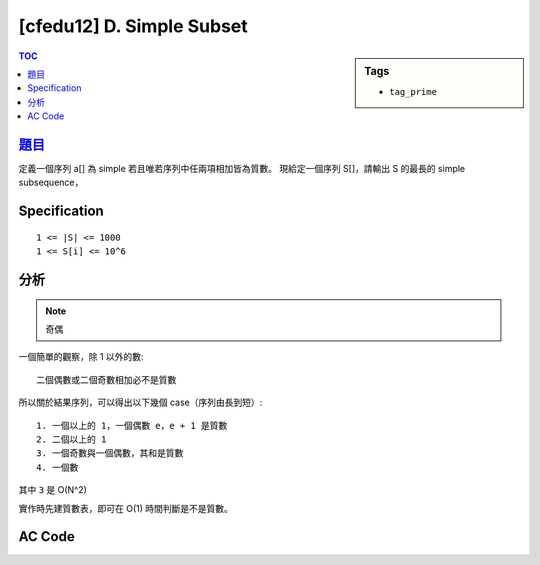 ###################################################
[cfedu12] D. Simple Subset
###################################################

.. sidebar:: Tags

    - ``tag_prime``

.. contents:: TOC
    :depth: 2


******************************************************
`題目 <http://codeforces.com/contest/665/problem/D>`_
******************************************************

定義一個序列 a[] 為 simple 若且唯若序列中任兩項相加皆為質數。
現給定一個序列 S[]，請輸出 S 的最長的 simple subsequence，

************************
Specification
************************

::

    1 <= |S| <= 1000
    1 <= S[i] <= 10^6

************************
分析
************************

.. note:: 奇偶

一個簡單的觀察，除 1 以外的數::

    二個偶數或二個奇數相加必不是質數

所以關於結果序列，可以得出以下幾個 case（序列由長到短）::

    1. 一個以上的 1，一個偶數 e，e + 1 是質數
    2. 二個以上的 1
    3. 一個奇數與一個偶數，其和是質數
    4. 一個數

其中 ``3`` 是 O(N^2)

實作時先建質數表，即可在 O(1) 時間判斷是不是質數。

************************
AC Code
************************

.. code-block:: cpp
    :linenos:

    #include <bits/stdc++.h>
    using namespace std;

    typedef long long ll;

    const ll MAX_NUM = 2 * 1000000;
    bool is_prime[MAX_NUM];
    void init_primes() {
        fill(is_prime, is_prime + MAX_NUM, true);
        is_prime[0] = is_prime[1] = false;
        for (ll i = 2; i < MAX_NUM; i++) {
            if (is_prime[i]) {
                for (ll j = i * i; j < MAX_NUM; j += i)
                    is_prime[j] = false;
            }
        }
    }

    void solve(vector<int>& v) {
        vector<int> odd, even;
        int cnt1 = 0;
        for (int i : v) {
            if (i & 1) odd.push_back(i);
            else even.push_back(i);

            if (i == 1) cnt1++;
        }

        // 2+ even number is impossible
        // 2+ odd number is impossible

        // Case 1: 1+, one even, sum is prime
        if (cnt1 >= 1) {
            for (int e : even) {
                if (is_prime[e + 1]) {
                    cout << cnt1 + 1 << "\n";
                    for (int i = 0; i < cnt1; i++)
                        cout << 1 << " ";
                    cout << e << "\n";
                    return;
                }
            }
        }

        // Case 2: all 1
        if (cnt1 >= 2) {
            cout << cnt1 << "\n";
            for (int i = 0; i < cnt1; i++)
                cout << 1 << " ";
            cout << "\n";
            return;
        }

        // Case 3: one odd, one even, sum is prime
        for (int o : odd) {
            for (int e : even) {
                if (is_prime[o + e]) {
                    cout << 2 << "\n";
                    cout << o << " " << e << " " << "\n";
                    return;
                }
            }
        }

        // Case 4: one number
        cout << 1 << "\n";
        cout << v[0] << "\n";
    }

    int main() {
        ios::sync_with_stdio(false);
        cin.tie(0);

        init_primes();

        int N; cin >> N;
        vector<int> data(N, 0);
        for (int i = 0; i < N; i++)
            cin >> data[i];

        solve(data);

        return 0;
    }
